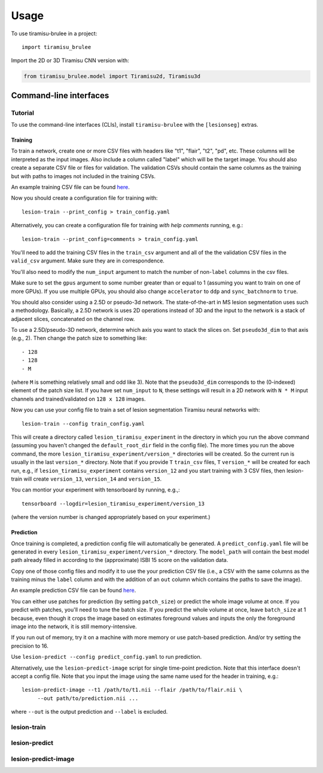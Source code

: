 =====
Usage
=====

To use tiramisu-brulee in a project::

    import tiramisu_brulee

Import the 2D or 3D Tiramisu CNN version with:

.. code-block:: python

    from tiramisu_brulee.model import Tiramisu2d, Tiramisu3d

Command-line interfaces
=======================

Tutorial
--------

To use the command-line interfaces (CLIs), install ``tiramisu-brulee`` with
the ``[lesionseg]`` extras.

Training
~~~~~~~~

To train a network, create one or more CSV files with headers like "t1",
"flair", "t2", "pd", etc. These columns will be interpreted as the input
images. Also include a column called "label" which will be the target image.
You should also create a separate CSV file or files for validation. The
validation CSVs should contain the same columns as the training but with paths
to images not included in the training CSVs.

An example training CSV file can be found
`here <https://gist.github.com/jcreinhold/9453dbd25a7d65ea9831658cdaaa6876>`_.

Now you should create a configuration file for training with::

   lesion-train --print_config > train_config.yaml

Alternatively, you can create a configuration file for training
*with help comments* running, e.g.::

   lesion-train --print_config=comments > train_config.yaml

You'll need to add the training CSV files in the ``train_csv`` argument and
all of the the validation CSV files in the ``valid_csv`` argument. Make sure
they are in correspondence.

You'll also need to modify the ``num_input`` argument to match the number of
non-``label`` columns in the csv files.

Make sure to set the ``gpus`` argument to some number greater than or equal to
1 (assuming you want to train on one of more GPUs). If you use multiple GPUs,
you should also change ``accelerator`` to ``ddp`` and ``sync_batchnorm`` to
``true``.

You should also consider using a 2.5D or pseudo-3d network. The
state-of-the-art in MS lesion segmentation uses such a methodology.
Basically, a 2.5D network is uses 2D operations instead of 3D and the
input to the network is a stack of adjacent slices, concatenated on the
channel row.

To use a 2.5D/pseudo-3D network, determine which axis you want to stack the
slices on. Set ``pseudo3d_dim`` to that axis (e.g., 2). Then change the patch
size to something like::

 - 128
 - 128
 - M

(where ``M`` is something relatively small and odd like 3). Note that the
``pseudo3d_dim`` corresponds to the (0-indexed) element of the patch size
list. If you have set ``num_input`` to ``N``, these settings will result in a
2D network with ``N * M`` input channels and trained/validated on ``128 x 128``
images.

Now you can use your config file to train a set of lesion segmentation Tiramisu
neural networks with::

    lesion-train --config train_config.yaml

This will create a directory called ``lesion_tiramisu_experiment`` in the
directory in which you run the above command (assuming you haven't changed
the ``default_root_dir`` field in the config file). The more times you run
the above command, the more ``lesion_tiramisu_experiment/version_*``
directories will be created. So the current run is usually in the last
``version_*`` directory. Note that if you provide ``T`` ``train_csv`` files,
``T`` ``version_*`` will be created for each run, e.g., if
``lesion_tiramisu_experiment`` contains ``version_12`` and you start training
with 3 CSV files, then lesion-train will create ``version_13``, ``version_14``
and ``version_15``.

You can montior your experiment with tensorboard by running, e.g.,::

    tensorboard --logdir=lesion_tiramisu_experiment/version_13

(where the version number is changed appropriately based on your experiment.)

Prediction
~~~~~~~~~~
Once training is completed, a prediction config file will automatically be
generated. A ``predict_config.yaml`` file will be generated in every
``lesion_tiramisu_experiment/version_*`` directory. The ``model_path`` will
contain the best model path already filled in according to the (approximate)
ISBI 15 score on the validation data.

Copy one of those config files and modify it to use the your prediction CSV
file (i.e., a CSV with the same columns as the training minus the
``label`` column and with the addition of an ``out`` column which contains
the paths to save the image).

An example prediction CSV file can be found
`here <https://gist.github.com/jcreinhold/8787667df85839be66355089eb148c43>`_.

You can either use patches for prediction (by setting ``patch_size``) or
predict the whole image volume at once. If you predict with patches,
you'll need to tune the batch size. If you predict the whole volume
at once, leave ``batch_size`` at 1 because, even though it crops the
image based on estimates foreground values and inputs the only the
foreground image into the network, it is still memory-intensive.

If you run out of memory, try it on a machine with more memory or use
patch-based prediction. And/or try setting the precision to 16.

Use ``lesion-predict --config predict_config.yaml`` to run prediction.

Alternatively, use the ``lesion-predict-image`` script for single time-point
prediction. Note that this interface doesn't accept a config file. Note that
you input the image using the same name used for the header in training,
e.g.::

    lesion-predict-image --t1 /path/to/t1.nii --flair /path/to/flair.nii \
         --out path/to/prediction.nii ...

where ``--out`` is the output prediction and ``--label`` is excluded.

lesion-train
------------

.. argparse::
   :module: tiramisu_brulee.experiment.cli
   :func: train_parser
   :prog: lesion-train

lesion-predict
--------------

.. argparse::
   :module: tiramisu_brulee.experiment.cli
   :func: predict_parser
   :prog: lesion-predict

lesion-predict-image
--------------------

.. argparse::
   :module: tiramisu_brulee.experiment.cli
   :func: predict_image_parser
   :prog: lesion-predict-image
